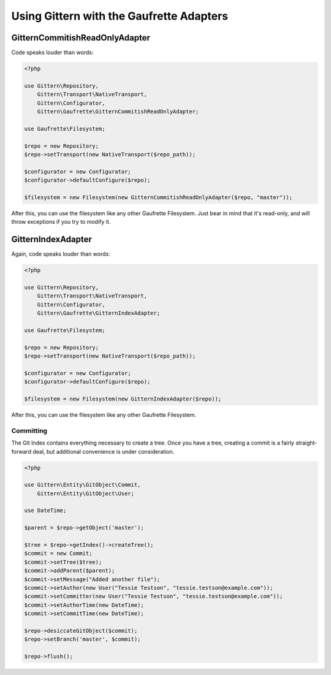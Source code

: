 =========================================
Using Gittern with the Gaufrette Adapters
=========================================

GitternCommitishReadOnlyAdapter
-------------------------------

Code speaks louder than words:

.. code-block:: php

    <?php

    use Gittern\Repository,
        Gittern\Transport\NativeTransport,
        Gittern\Configurator,
        Gittern\Gaufrette\GitternCommitishReadOnlyAdapter;

    use Gaufrette\Filesystem;

    $repo = new Repository;
    $repo->setTransport(new NativeTransport($repo_path));

    $configurator = new Configurator;
    $configurator->defaultConfigure($repo);

    $filesystem = new Filesystem(new GitternCommitishReadOnlyAdapter($repo, "master"));

After this, you can use the filesystem like any other Gaufrette Filesystem. Just bear in mind that it's read-only, and will throw exceptions if you try to modify it.

GitternIndexAdapter
-------------------

Again, code speaks louder than words:

.. code-block:: php

    <?php

    use Gittern\Repository,
        Gittern\Transport\NativeTransport,
        Gittern\Configurator,
        Gittern\Gaufrette\GitternIndexAdapter;

    use Gaufrette\Filesystem;

    $repo = new Repository;
    $repo->setTransport(new NativeTransport($repo_path));

    $configurator = new Configurator;
    $configurator->defaultConfigure($repo);

    $filesystem = new Filesystem(new GitternIndexAdapter($repo));


After this, you can use the filesystem like any other Gaufrette Filesystem.

Committing
++++++++++

The Git Index contains everything necessary to create a tree. Once you have a tree, creating a commit is a fairly straight-forward deal, but additional convenience is under consideration.

.. code-block:: php

    <?php

    use Gittern\Entity\GitObject\Commit,
        Gittern\Entity\GitObject\User;

    use DateTime;

    $parent = $repo->getObject('master');

    $tree = $repo->getIndex()->createTree();
    $commit = new Commit;
    $commit->setTree($tree);
    $commit->addParent($parent);
    $commit->setMessage("Added another file");
    $commit->setAuthor(new User("Tessie Testson", "tessie.testson@example.com"));
    $commit->setCommitter(new User("Tessie Testson", "tessie.testson@example.com"));
    $commit->setAuthorTime(new DateTime);
    $commit->setCommitTime(new DateTime);

    $repo->desiccateGitObject($commit);
    $repo->setBranch('master', $commit);

    $repo->flush();
